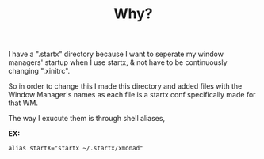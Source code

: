 #+TITLE: Why?
I have a ".startx" directory because I want to seperate my window managers' startup when I use startx, & not have to be continuously changing ".xinitrc". 

So in order to change this I made this directory and added files with the Window Manager's names as each file is a startx conf specifically made for that WM.

The way I exucute them is through shell aliases,

*EX:*
#+BEGIN_SRC sell
alias startX="startx ~/.startx/xmonad"
#+END_SRC
